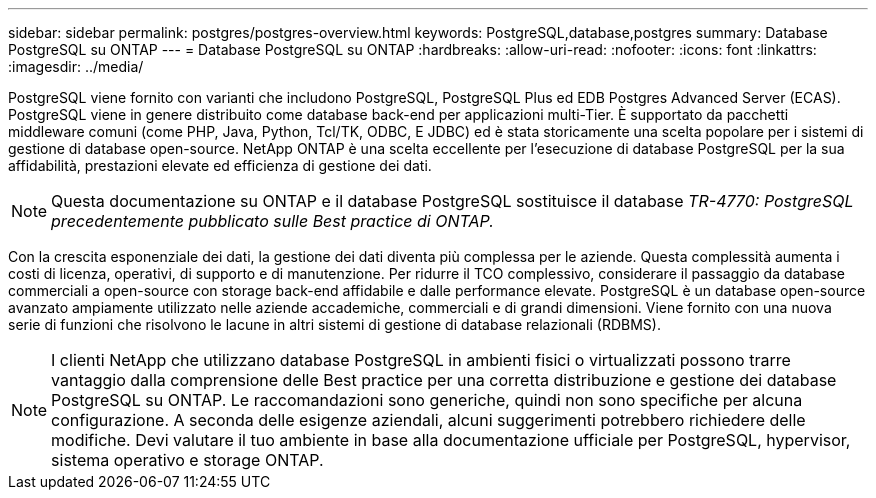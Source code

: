 ---
sidebar: sidebar 
permalink: postgres/postgres-overview.html 
keywords: PostgreSQL,database,postgres 
summary: Database PostgreSQL su ONTAP 
---
= Database PostgreSQL su ONTAP
:hardbreaks:
:allow-uri-read: 
:nofooter: 
:icons: font
:linkattrs: 
:imagesdir: ../media/


[role="lead"]
PostgreSQL viene fornito con varianti che includono PostgreSQL, PostgreSQL Plus ed EDB Postgres Advanced Server (ECAS). PostgreSQL viene in genere distribuito come database back-end per applicazioni multi-Tier. È supportato da pacchetti middleware comuni (come PHP, Java, Python, Tcl/TK, ODBC, E JDBC) ed è stata storicamente una scelta popolare per i sistemi di gestione di database open-source. NetApp ONTAP è una scelta eccellente per l'esecuzione di database PostgreSQL per la sua affidabilità, prestazioni elevate ed efficienza di gestione dei dati.


NOTE: Questa documentazione su ONTAP e il database PostgreSQL sostituisce il database _TR-4770: PostgreSQL precedentemente pubblicato sulle Best practice di ONTAP._

Con la crescita esponenziale dei dati, la gestione dei dati diventa più complessa per le aziende. Questa complessità aumenta i costi di licenza, operativi, di supporto e di manutenzione. Per ridurre il TCO complessivo, considerare il passaggio da database commerciali a open-source con storage back-end affidabile e dalle performance elevate. PostgreSQL è un database open-source avanzato ampiamente utilizzato nelle aziende accademiche, commerciali e di grandi dimensioni. Viene fornito con una nuova serie di funzioni che risolvono le lacune in altri sistemi di gestione di database relazionali (RDBMS).


NOTE: I clienti NetApp che utilizzano database PostgreSQL in ambienti fisici o virtualizzati possono trarre vantaggio dalla comprensione delle Best practice per una corretta distribuzione e gestione dei database PostgreSQL su ONTAP. Le raccomandazioni sono generiche, quindi non sono specifiche per alcuna configurazione. A seconda delle esigenze aziendali, alcuni suggerimenti potrebbero richiedere delle modifiche. Devi valutare il tuo ambiente in base alla documentazione ufficiale per PostgreSQL, hypervisor, sistema operativo e storage ONTAP.
